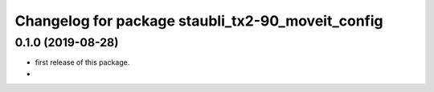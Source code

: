 ^^^^^^^^^^^^^^^^^^^^^^^^^^^^^^^^^^^^^^^^^^^^^^^^^^^^^
Changelog for package staubli_tx2-90_moveit_config
^^^^^^^^^^^^^^^^^^^^^^^^^^^^^^^^^^^^^^^^^^^^^^^^^^^^^

0.1.0 (2019-08-28)
------------------
* first release of this package.
* 
